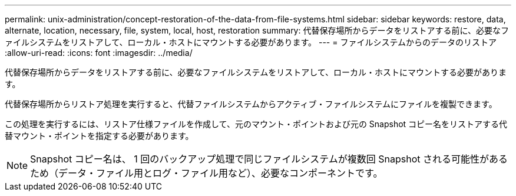 ---
permalink: unix-administration/concept-restoration-of-the-data-from-file-systems.html 
sidebar: sidebar 
keywords: restore, data, alternate, location, necessary, file, system, local, host, restoration 
summary: 代替保存場所からデータをリストアする前に、必要なファイルシステムをリストアして、ローカル・ホストにマウントする必要があります。 
---
= ファイルシステムからのデータのリストア
:allow-uri-read: 
:icons: font
:imagesdir: ../media/


[role="lead"]
代替保存場所からデータをリストアする前に、必要なファイルシステムをリストアして、ローカル・ホストにマウントする必要があります。

代替保存場所からリストア処理を実行すると、代替ファイルシステムからアクティブ・ファイルシステムにファイルを複製できます。

この処理を実行するには、リストア仕様ファイルを作成して、元のマウント・ポイントおよび元の Snapshot コピー名をリストアする代替マウント・ポイントを指定する必要があります。


NOTE: Snapshot コピー名は、 1 回のバックアップ処理で同じファイルシステムが複数回 Snapshot される可能性があるため（データ・ファイル用とログ・ファイル用など）、必要なコンポーネントです。
